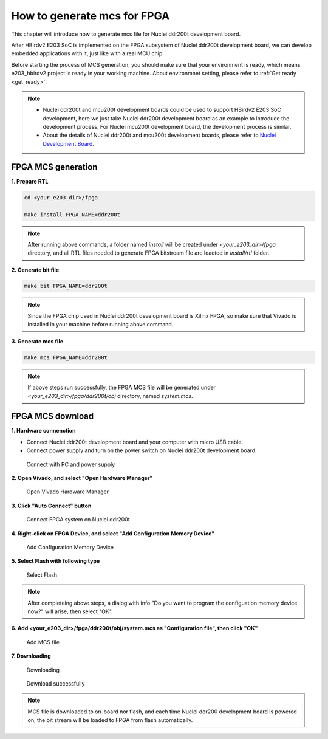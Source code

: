 .. _mcs:

How to generate mcs for FPGA 
============================

This chapter will introduce how to generate mcs file for Nuclei ddr200t development board.

After HBirdv2 E203 SoC is implemented on the FPGA subsystem of Nuclei ddr200t development board, we can develop embedded applications with it, just like with a real MCU chip.

Before starting the process of MCS generation, you should make sure that your environment is ready, which means e203_hbirdv2 project is ready in your working machine. About environmnet setting, please refer to :ref:`Get ready <get_ready>`.

.. note::
   - Nuclei ddr200t and mcu200t development boards could be used to support HBirdv2 E203 SoC development, here we just take Nuclei ddr200t development board as an example to introduce the development process. For Nuclei mcu200t development board, the development process is similar. 
   - About the details of Nuclei ddr200t and mcu200t development boards, please refer to `Nuclei Development Board <https://www.nucleisys.com/developboard.php>`__.


FPGA MCS generation
###################

**1. Prepare RTL**

.. code-block:: shell

   cd <your_e203_dir>/fpga
   
   make install FPGA_NAME=ddr200t
        
.. note::
   After running above commands, a folder named *install* will be created under *<your_e203_dir>/fpga* directory, and all RTL files needed to generate FPGA bitstream file are loacted in *install/rtl* folder.
 
**2. Generate bit file**

.. code-block:: shell

   make bit FPGA_NAME=ddr200t

.. note::
   Since the FPGA chip used in Nuclei ddr200t development board is Xilinx FPGA, so make sure that Vivado is installed in your machine before running above command.

**3. Generate mcs file**

.. code-block:: shell

   make mcs FPGA_NAME=ddr200t

.. note::
   If above steps run successfully, the FPGA MCS file will be generated under *<your_e203_dir>/fpga/ddr200t/obj* directory, named *system.mcs*.


FPGA MCS download
#################

**1. Hardware connenction**
 
- Connect Nuclei ddr200t development board and your computer with micro USB cable. 
- Connect power supply and turn on the power switch on Nuclei ddr200t development board.

.. _figure_mcs_1:

.. figure:: /asserts/medias/mcs_fig1.png
   :width: 600
   :alt: mcs_fig1

   Connect with PC and power supply 


**2. Open Vivado, and select "Open Hardware Manager"**

.. _figure_mcs_2:

.. figure:: /asserts/medias/mcs_fig2.png
   :width: 600
   :alt: mcs_fig2

   Open Vivado Hardware Manager


**3. Click "Auto Connect" button**

.. _figure_mcs_3:

.. figure:: /asserts/medias/mcs_fig3.png
   :width: 600
   :alt: mcs_fig3

   Connect FPGA system on Nuclei ddr200t

**4. Right-click on FPGA Device, and select "Add Configuration Memory Device"**

.. _figure_mcs_4:

.. figure:: /asserts/medias/mcs_fig4.png
   :width: 600
   :alt: mcs_fig4

   Add Configuration Memory Device

**5. Select Flash with following type**

.. _figure_mcs_5:

.. figure:: /asserts/medias/mcs_fig5.png
   :width: 600
   :alt: mcs_fig5

   Select Flash 

.. note::
   After completeing above steps, a dialog with info "Do you want to program the configuation memory device now?" will arise, then select "OK".

**6. Add <your_e203_dir>/fpga/ddr200t/obj/system.mcs as "Configuration file", then click "OK"**

.. _figure_mcs_6:

.. figure:: /asserts/medias/mcs_fig6.png
   :width: 600
   :alt: mcs_fig6

   Add MCS file

**7. Downloading**

.. _figure_mcs_7:

.. figure:: /asserts/medias/mcs_fig7.png
   :width: 600
   :alt: mcs_fig7

   Downloading


.. _figure_mcs_8:

.. figure:: /asserts/medias/mcs_fig8.png
   :width: 400
   :alt: mcs_fig8

   Download successfully


.. note::
   MCS file is downloaded to on-board nor flash, and each time Nuclei ddr200 development board is powered on, the bit stream will be loaded to FPGA from flash automatically.
